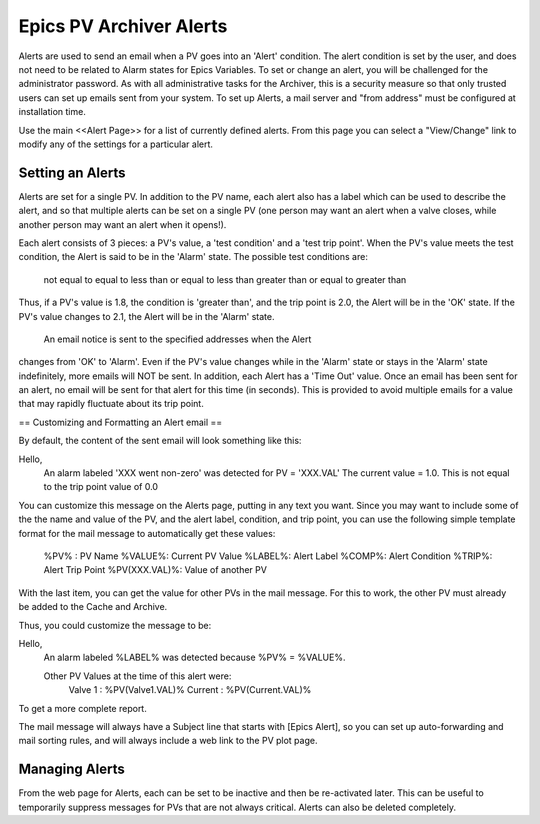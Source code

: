 
Epics PV Archiver Alerts
==========================

Alerts are used to send an email when a PV goes into an 'Alert' condition.
The alert condition is set by the user, and does not need to be related to
Alarm states for Epics Variables.  To set or change an alert, you will be
challenged for the administrator password.  As with all administrative
tasks for the Archiver, this is a security measure so that only trusted
users can set up emails sent from your system.
To set up Alerts, a mail server and "from address" must be configured at
installation time.

Use the main <<Alert Page>> for a list of currently defined alerts.  From
this page you can select a "View/Change" link to modify any of the settings
for a particular alert.

Setting an Alerts
-------------------

Alerts are set for a single PV.  In addition to the PV name, each alert
also has a label which can be used to describe the alert, and so that
multiple alerts can be set on a single PV (one person may want an alert
when a valve closes, while another person may want an alert when it
opens!).

Each alert consists of 3 pieces: a PV's value, a 'test condition' and a
'test trip point'.  When the PV's value meets the test condition, the Alert
is said to be in the 'Alarm' state.     The possible test conditions are:

 not equal to 
 equal to     
 less than or equal to 
 less than
 greater than or equal to
 greater than

Thus, if a PV's value is 1.8, the condition is 'greater than', and the trip
point is 2.0, the Alert will be in the 'OK' state.  If the PV's value changes
to 2.1, the Alert will be in the 'Alarm' state.

 An email notice is sent to the specified addresses when the Alert
changes from 'OK' to 'Alarm'.  Even if the PV's value changes while in the
'Alarm' state or stays in the 'Alarm' state indefinitely,  more emails
will NOT be sent.     In addition, each Alert has a 'Time Out' value. Once
an email has been sent for an alert, no email will be sent for that alert for
this time (in seconds).  This is provided to avoid multiple emails for a value
that may rapidly fluctuate about its trip point.

== Customizing and Formatting an Alert email ==

By default, the content of the sent email will look something like this:

Hello,
   An alarm labeled 'XXX went non-zero'
   was detected for PV = 'XXX.VAL'
   The current value = 1.0. This is
   not equal to the trip point value of 0.0

You can customize this message on the Alerts page, putting in any text you
want.  Since you may want to include some of the the name and value of the
PV, and the alert label, condition, and trip point, you can use the
following simple template format for the mail message to automatically get
these values:

 %PV%  :  PV Name
 %VALUE%:  Current PV Value
 %LABEL%:  Alert Label
 %COMP%:  Alert Condition
 %TRIP%:  Alert Trip Point
 %PV(XXX.VAL)%:  Value of another PV

With the last item, you can get the value for other PVs in the mail message.
For this to work, the other PV must already be added to the Cache and Archive.

Thus, you could customize the message to be:

Hello,
   An alarm labeled %LABEL%
   was detected because %PV% = %VALUE%.

   Other PV Values at the time of this alert were:
        Valve 1 : %PV(Valve1.VAL)%
        Current : %PV(Current.VAL)%

To get a more complete report.

The mail message will always have a Subject line that starts with
[Epics Alert], so you can set up auto-forwarding and mail sorting
rules, and will always include a web link to the PV plot page.

Managing Alerts
-------------------

From the web page for Alerts, each can be set to be inactive and then be
re-activated later.  This can be useful to temporarily suppress messages for
PVs that are not always critical.    Alerts can also be deleted completely.

